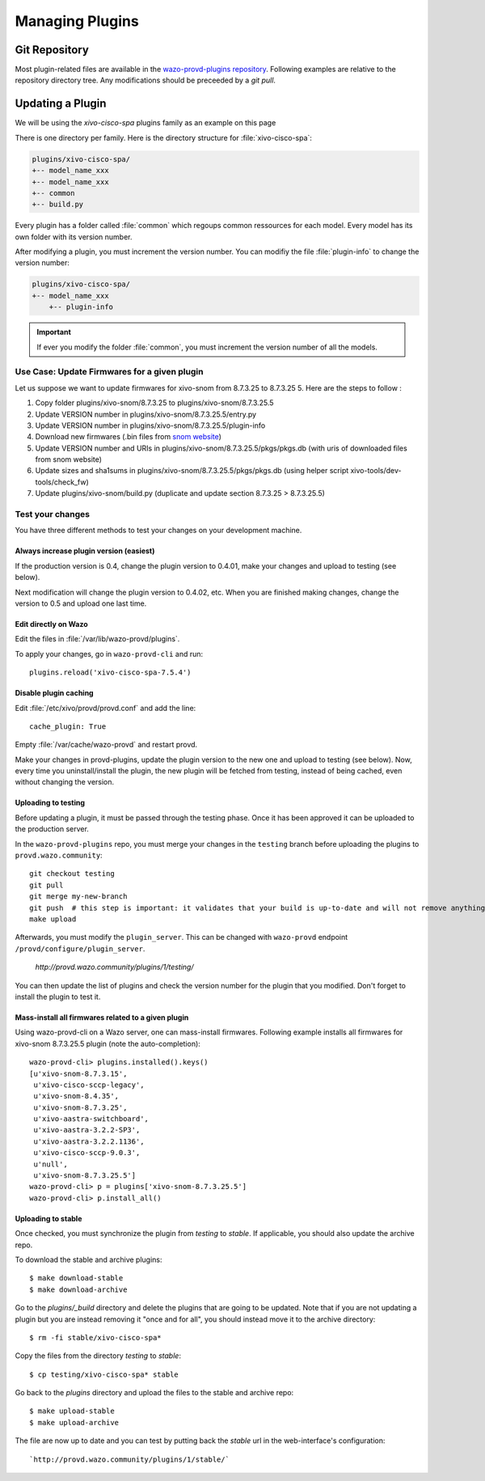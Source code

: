 .. _managing-plugins:

****************
Managing Plugins
****************

Git Repository
==============

Most plugin-related files are available in the
`wazo-provd-plugins repository <https://github.com/wazo-pbx/wazo-provd-plugins.git>`_.
Following examples are relative to the repository directory tree. Any modifications
should be preceeded by a `git pull`.


Updating a Plugin
=================

We will be using  the `xivo-cisco-spa` plugins family as an example on this page

There is one directory per family. Here is the directory structure for :file:`xivo-cisco-spa`:

.. code-block:: javascript

   plugins/xivo-cisco-spa/
   +-- model_name_xxx
   +-- model_name_xxx
   +-- common
   +-- build.py


Every plugin has a folder called :file:`common` which regoups common ressources for each model.
Every model has its own folder with its version number.

After modifying a plugin, you must increment the version number.
You can modifiy the file :file:`plugin-info` to change the version number:

.. code-block:: javascript

   plugins/xivo-cisco-spa/
   +-- model_name_xxx
       +-- plugin-info


.. important::

   If ever you modify the folder :file:`common`, you must increment the version number of all the models.


Use Case: Update Firmwares for a given plugin
---------------------------------------------

Let us suppose we want to update firmwares for xivo-snom from 8.7.3.25 to
8.7.3.25 5. Here are the steps to follow :

1. Copy folder plugins/xivo-snom/8.7.3.25 to plugins/xivo-snom/8.7.3.25.5
#. Update VERSION number in plugins/xivo-snom/8.7.3.25.5/entry.py
#. Update VERSION number in plugins/xivo-snom/8.7.3.25.5/plugin-info
#. Download new firmwares (.bin files from `snom website <http://wiki.snom.com/Firmware/V8/Patch>`_)
#. Update VERSION number and URIs in plugins/xivo-snom/8.7.3.25.5/pkgs/pkgs.db
   (with uris of downloaded files from snom website)
#. Update sizes and sha1sums in plugins/xivo-snom/8.7.3.25.5/pkgs/pkgs.db (using
   helper script xivo-tools/dev-tools/check_fw)
#. Update plugins/xivo-snom/build.py (duplicate and update section 8.7.3.25 > 8.7.3.25.5)


Test your changes
-----------------

You have three different methods to test your changes on your development machine.


Always increase plugin version (easiest)
^^^^^^^^^^^^^^^^^^^^^^^^^^^^^^^^^^^^^^^^

If the production version is 0.4, change the plugin version to 0.4.01, make your
changes and upload to testing (see below).

Next modification will change the plugin version to 0.4.02, etc. When you are
finished making changes, change the version to 0.5 and upload one last time.


Edit directly on Wazo
^^^^^^^^^^^^^^^^^^^^^

Edit the files in :file:`/var/lib/wazo-provd/plugins`.

To apply your changes, go in ``wazo-provd-cli`` and run::

    plugins.reload('xivo-cisco-spa-7.5.4')


Disable plugin caching
^^^^^^^^^^^^^^^^^^^^^^

Edit :file:`/etc/xivo/provd/provd.conf` and add the line::

    cache_plugin: True

Empty :file:`/var/cache/wazo-provd` and restart provd.

Make your changes in provd-plugins, update the plugin version to the new one and upload to testing (see below). Now, every time you uninstall/install the plugin, the new plugin will be fetched from testing, instead of being cached, even without changing the version.

Uploading to testing
^^^^^^^^^^^^^^^^^^^^

Before updating a plugin, it must be passed through the testing phase. Once it has been approved it
can be uploaded to the production server.

In the ``wazo-provd-plugins`` repo, you must merge your changes in the ``testing`` branch before
uploading the plugins to ``provd.wazo.community``::

  git checkout testing
  git pull
  git merge my-new-branch
  git push  # this step is important: it validates that your build is up-to-date and will not remove anything
  make upload


Afterwards, you must modify the ``plugin_server``. This can be changed with ``wazo-provd`` endpoint
``/provd/configure/plugin_server``.

   `http://provd.wazo.community/plugins/1/testing/`

You can then update the list of plugins and check the version number for the plugin that you modified.
Don't forget to install the plugin to test it.


Mass-install all firmwares related to a given plugin
^^^^^^^^^^^^^^^^^^^^^^^^^^^^^^^^^^^^^^^^^^^^^^^^^^^^

Using wazo-provd-cli on a Wazo server, one can mass-install firmwares. Following
example installs all firmwares for xivo-snom 8.7.3.25.5 plugin
(note the auto-completion)::

    wazo-provd-cli> plugins.installed().keys()
    [u'xivo-snom-8.7.3.15',
     u'xivo-cisco-sccp-legacy',
     u'xivo-snom-8.4.35',
     u'xivo-snom-8.7.3.25',
     u'xivo-aastra-switchboard',
     u'xivo-aastra-3.2.2-SP3',
     u'xivo-aastra-3.2.2.1136',
     u'xivo-cisco-sccp-9.0.3',
     u'null',
     u'xivo-snom-8.7.3.25.5']
    wazo-provd-cli> p = plugins['xivo-snom-8.7.3.25.5']
    wazo-provd-cli> p.install_all()


Uploading to stable
^^^^^^^^^^^^^^^^^^^

Once checked, you must synchronize the plugin from `testing` to `stable`. If applicable, you
should also update the archive repo.

To download the stable and archive plugins::

   $ make download-stable
   $ make download-archive

Go to the `plugins/_build` directory and delete the plugins that are going to be updated. Note
that if you are not updating a plugin but you are instead removing it "once and for all", you
should instead move it to the archive directory::

   $ rm -fi stable/xivo-cisco-spa*

Copy the files from the directory `testing` to `stable`::

   $ cp testing/xivo-cisco-spa* stable

Go back to the `plugins` directory and upload the files to the stable and archive repo::

   $ make upload-stable
   $ make upload-archive

The file are now up to date and you can test by putting back the `stable`
url in the web-interface's configuration::

   `http://provd.wazo.community/plugins/1/stable/`
